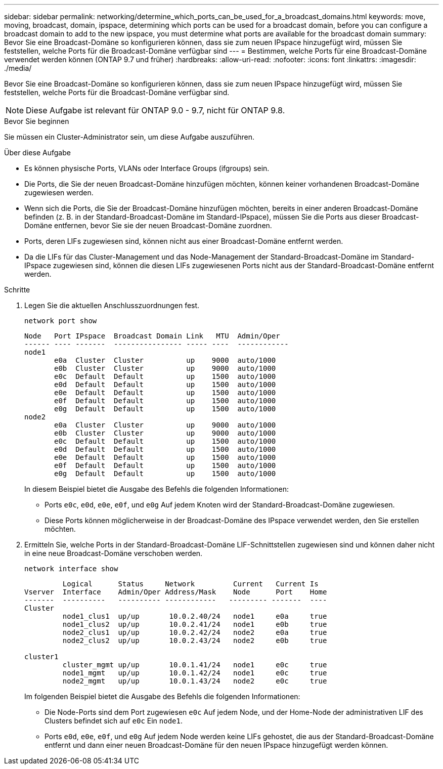 ---
sidebar: sidebar 
permalink: networking/determine_which_ports_can_be_used_for_a_broadcast_domains.html 
keywords: move, moving, broadcast, domain, ipspace, determining which ports can be used for a broadcast domain, before you can configure a broadcast domain to add to the new ipspace, you must determine what ports are available for the broadcast domain 
summary: Bevor Sie eine Broadcast-Domäne so konfigurieren können, dass sie zum neuen IPspace hinzugefügt wird, müssen Sie feststellen, welche Ports für die Broadcast-Domäne verfügbar sind 
---
= Bestimmen, welche Ports für eine Broadcast-Domäne verwendet werden können (ONTAP 9.7 und früher)
:hardbreaks:
:allow-uri-read: 
:nofooter: 
:icons: font
:linkattrs: 
:imagesdir: ./media/


[role="lead"]
Bevor Sie eine Broadcast-Domäne so konfigurieren können, dass sie zum neuen IPspace hinzugefügt wird, müssen Sie feststellen, welche Ports für die Broadcast-Domäne verfügbar sind.


NOTE: Diese Aufgabe ist relevant für ONTAP 9.0 - 9.7, nicht für ONTAP 9.8.

.Bevor Sie beginnen
Sie müssen ein Cluster-Administrator sein, um diese Aufgabe auszuführen.

.Über diese Aufgabe
* Es können physische Ports, VLANs oder Interface Groups (ifgroups) sein.
* Die Ports, die Sie der neuen Broadcast-Domäne hinzufügen möchten, können keiner vorhandenen Broadcast-Domäne zugewiesen werden.
* Wenn sich die Ports, die Sie der Broadcast-Domäne hinzufügen möchten, bereits in einer anderen Broadcast-Domäne befinden (z. B. in der Standard-Broadcast-Domäne im Standard-IPspace), müssen Sie die Ports aus dieser Broadcast-Domäne entfernen, bevor Sie sie der neuen Broadcast-Domäne zuordnen.
* Ports, deren LIFs zugewiesen sind, können nicht aus einer Broadcast-Domäne entfernt werden.
* Da die LIFs für das Cluster-Management und das Node-Management der Standard-Broadcast-Domäne im Standard-IPspace zugewiesen sind, können die diesen LIFs zugewiesenen Ports nicht aus der Standard-Broadcast-Domäne entfernt werden.


.Schritte
. Legen Sie die aktuellen Anschlusszuordnungen fest.
+
`network port show`

+
[listing]
----
Node   Port IPspace  Broadcast Domain Link   MTU  Admin/Oper
------ ---- -------  ---------------- ----- ----  ------------
node1
       e0a  Cluster  Cluster          up    9000  auto/1000
       e0b  Cluster  Cluster          up    9000  auto/1000
       e0c  Default  Default          up    1500  auto/1000
       e0d  Default  Default          up    1500  auto/1000
       e0e  Default  Default          up    1500  auto/1000
       e0f  Default  Default          up    1500  auto/1000
       e0g  Default  Default          up    1500  auto/1000
node2
       e0a  Cluster  Cluster          up    9000  auto/1000
       e0b  Cluster  Cluster          up    9000  auto/1000
       e0c  Default  Default          up    1500  auto/1000
       e0d  Default  Default          up    1500  auto/1000
       e0e  Default  Default          up    1500  auto/1000
       e0f  Default  Default          up    1500  auto/1000
       e0g  Default  Default          up    1500  auto/1000
----
+
In diesem Beispiel bietet die Ausgabe des Befehls die folgenden Informationen:

+
** Ports `e0c`, `e0d`, `e0e`, `e0f`, und `e0g` Auf jedem Knoten wird der Standard-Broadcast-Domäne zugewiesen.
** Diese Ports können möglicherweise in der Broadcast-Domäne des IPspace verwendet werden, den Sie erstellen möchten.


. Ermitteln Sie, welche Ports in der Standard-Broadcast-Domäne LIF-Schnittstellen zugewiesen sind und können daher nicht in eine neue Broadcast-Domäne verschoben werden.
+
`network interface show`

+
[listing]
----
         Logical      Status     Network         Current   Current Is
Vserver  Interface    Admin/Oper Address/Mask    Node      Port    Home
-------  ----------   ---------- ------------   --------- -------  ----
Cluster
         node1_clus1  up/up       10.0.2.40/24   node1     e0a     true
         node1_clus2  up/up       10.0.2.41/24   node1     e0b     true
         node2_clus1  up/up       10.0.2.42/24   node2     e0a     true
         node2_clus2  up/up       10.0.2.43/24   node2     e0b     true

cluster1
         cluster_mgmt up/up       10.0.1.41/24   node1     e0c     true
         node1_mgmt   up/up       10.0.1.42/24   node1     e0c     true
         node2_mgmt   up/up       10.0.1.43/24   node2     e0c     true
----
+
Im folgenden Beispiel bietet die Ausgabe des Befehls die folgenden Informationen:

+
** Die Node-Ports sind dem Port zugewiesen `e0c` Auf jedem Node, und der Home-Node der administrativen LIF des Clusters befindet sich auf `e0c` Ein `node1`.
** Ports `e0d`, `e0e`, `e0f`, und `e0g` Auf jedem Node werden keine LIFs gehostet, die aus der Standard-Broadcast-Domäne entfernt und dann einer neuen Broadcast-Domäne für den neuen IPspace hinzugefügt werden können.




